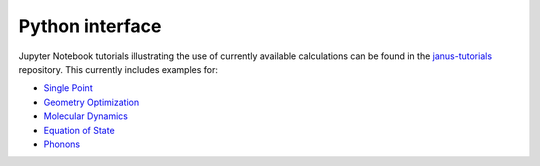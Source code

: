 ================
Python interface
================

Jupyter Notebook tutorials illustrating the use of currently available calculations can be found in the `janus-tutorials <https://github.com/stfc/janus-tutorials>`_ repository. This currently includes examples for:

- `Single Point <https://colab.research.google.com/github/stfc/janus-tutorials/blob/main/single_point.ipynb>`_
- `Geometry Optimization <https://colab.research.google.com/github/stfc/janus-tutorials/blob/main/geom_opt.ipynb>`_
- `Molecular Dynamics <https://colab.research.google.com/github/stfc/janus-tutorials/blob/main/md.ipynb>`_
- `Equation of State <https://colab.research.google.com/github/stfc/janus-tutorials/blob/main/eos.ipynb>`_
- `Phonons <https://colab.research.google.com/github/stfc/janus-tutorials/blob/main/phonons.ipynb>`_

